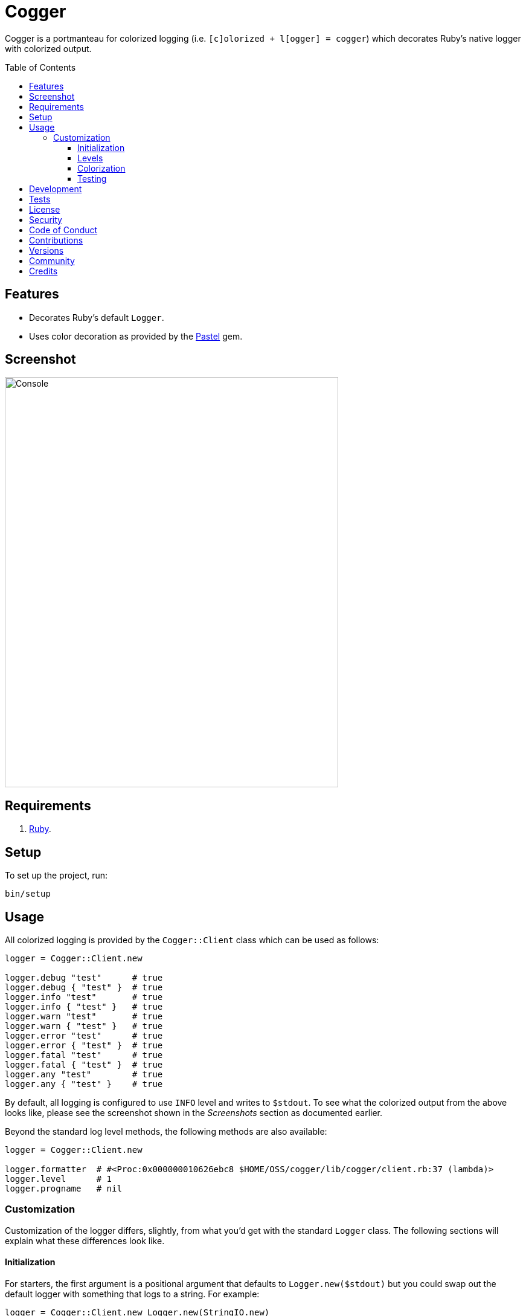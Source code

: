 :pastel_link: link:https://github.com/piotrmurach/pastel[Pastel]

:toc: macro
:toclevels: 5
:figure-caption!:

= Cogger

Cogger is a portmanteau for colorized logging (i.e. `[c]olorized + l[ogger] = cogger`) which
decorates Ruby's native logger with colorized output.

toc::[]

== Features

- Decorates Ruby's default `Logger`.
- Uses color decoration as provided by the {pastel_link} gem.

== Screenshot

image::https://www.alchemists.io/images/projects/cogger/screenshots/console.png[Console,width=552,height=679,role=focal_point]

== Requirements

. link:https://www.ruby-lang.org[Ruby].

== Setup

To set up the project, run:

[source,bash]
----
bin/setup
----

== Usage

All colorized logging is provided by the `Cogger::Client` class which can be used as follows:

[source,ruby]
----
logger = Cogger::Client.new

logger.debug "test"      # true
logger.debug { "test" }  # true
logger.info "test"       # true
logger.info { "test" }   # true
logger.warn "test"       # true
logger.warn { "test" }   # true
logger.error "test"      # true
logger.error { "test" }  # true
logger.fatal "test"      # true
logger.fatal { "test" }  # true
logger.any "test"        # true
logger.any { "test" }    # true
----

By default, all logging is configured to use `INFO` level and writes to `$stdout`. To see what the
colorized output from the above looks like, please see the screenshot shown in the _Screenshots_
section as documented earlier.

Beyond the standard log level methods, the following methods are also available:

[source,ruby]
----
logger = Cogger::Client.new

logger.formatter  # #<Proc:0x000000010626ebc8 $HOME/OSS/cogger/lib/cogger/client.rb:37 (lambda)>
logger.level      # 1
logger.progname   # nil
----

=== Customization

Customization of the logger differs, slightly, from what you'd get with the standard `Logger` class.
The following sections will explain what these differences look like.

==== Initialization

For starters, the first argument is a positional argument that defaults to `Logger.new($stdout)` but
you could swap out the default logger with something that logs to a string. For example:

[source,ruby]
----
logger = Cogger::Client.new Logger.new(StringIO.new)
----

You can also create a logger which might use custom colors. Example:

[source,ruby]
----
logger = Cogger::Client.new color: MyColor.new
----

More information on how to customize your colors will be provided later.

Lastly, you can provide any _setable_ attribute which would normally be used when constructing a
normal logger. Example:

[source,ruby]
----
logger = Cogger::Client.new formatter: ->(severity, _at, _name, message) { "#{message}\n" },
                            level: :debug,
                            progname: "Test",
                            datetime_format: "%Y-%m-%d"
----

Alternatively, you can use a block as well:

[source,ruby]
----
logger = Cogger::Client.new do |instance|
  instance.formatter = ->(severity, _at, _name, message) { "#{message}\n" }
  instance.level = :debug
  instance.progname = "Test"
  instance.datetime_format = "%Y-%m-%d"
end
----

==== Levels

The default log level is `INFO` but can be customized via your environment. For instance, you could
set the logging level to any of the following:

[source,bash]
----
export LOG_LEVEL=DEBUG
export LOG_LEVEL=INFO
export LOG_LEVEL=WARN
export LOG_LEVEL=ERROR
export LOG_LEVEL=FATAL
export LOG_LEVEL=ANY
----

By default, `Cogger::Client` will automatically use whatever is set via the `LOG_LEVEL` environment
variable unless overwritten during initialization.

==== Colorization

Default colors are provided by the `Cogger::Color` class which are keyed by log level:

[source,ruby]
----
{
  debug: %i[white],
  info: %i[green],
  warn: %i[yellow],
  error: %i[red],
  fatal: %i[white bold on_red],
  any: %i[white bold]
}
----

All keys require an array of styles which can then be decorated by {pastel_link}. This means that if
you wanted to use custom colors, you could create a new instance of the `Color` class and inject it
into the client as follows:


[source,ruby]
----
custom_color = Cogger::Color.new(
  defaults: {
    debug: %i[white on_black],
    info: %i[green on_black],
    warn: %i[yellow on_black],
    error: %i[red on_black],
    fatal: %i[red on_black],
    any: %i[white on_black]
  }
)

logger = Cogger::Client.new color: custom_color
----

The above would ensure all log level colors are displayed on a black background. Basically, any
style accepted by `Pastel#decorate` method is supported.

==== Testing

When testing the Cogger client, you might find it convenient to use `StringIO`, or a file, for
logging purposes in order to not pollute your test output but also have a convenient way to see what
was logged. Example:

[source,ruby]
----
class Demo
  def initialize logger: Cogger::Logger.new
    @logger = logger
  end

  def say(text) = logger.info { text }

  private

  attr_reader :logger
end

RSpec.describe  Demo do
  subject(:demo) { described_class.new logger: }

  let(:logger) { Cogger::Logger.new Logger.new(StringIO.new) }

  describe "#say" do
    it "logs text" do
      demo.say "Hi"
      expect(logger.reread).to include("Hi")
    end
  end
end
----

Notice that when testing the instance of `Demo` and injecting a logger which logs to a string I/O
object, you can conveniently reread that string to see what was logged. This makes your specs easier
to write while also not adding additional noise to your test suite's output.

== Development

You can also use the IRB console for direct access to all objects:

[source,bash]
----
bin/console
----

== Tests

To test, run:

[source,bash]
----
bundle exec rake
----

== link:https://www.alchemists.io/policies/license[License]

== link:https://www.alchemists.io/policies/security[Security]

== link:https://www.alchemists.io/policies/code_of_conduct[Code of Conduct]

== link:https://www.alchemists.io/policies/contributions[Contributions]

== link:https://www.alchemists.io/projects/cogger/versions[Versions]

== link:https://www.alchemists.io/community[Community]

== Credits

* Built with link:https://www.alchemists.io/projects/gemsmith[Gemsmith].
* Engineered by link:https://www.alchemists.io/team/brooke_kuhlmann[Brooke Kuhlmann].
